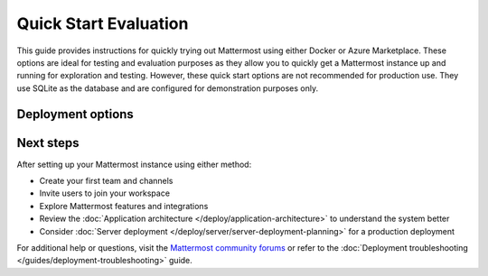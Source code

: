 Quick Start Evaluation
======================

This guide provides instructions for quickly trying out Mattermost using either Docker or Azure Marketplace. These options are ideal for testing and evaluation purposes as they allow you to quickly get a Mattermost instance up and running for exploration and testing. However, these quick start options are not recommended for production use. They use SQLite as the database and are configured for demonstration purposes only.

Deployment options
------------------

.. tab:: Azure Marketplace

    Mattermost is available as a pre-configured virtual machine image in the Azure Marketplace. This option is preferred for customers already using Azure, as it integrates seamlessly within their existing Azure infrastructure.

    **Prerequisites:**

    * An Azure subscription
    * Basic familiarity with Azure Portal

    **Steps to deploy Mattermost on Azure:**

    1. Visit the `Mattermost, Collaboration for Mission-Critical Work (VM) <https://azuremarketplace.microsoft.com/de-de/marketplace/apps/mattermost.mattermost-all-in-one?tab=overview>`_

    2. Select **Get it now** and sign in to your Azure account.

    3. Configure the deployment:
        - Choose your subscription
        - Create or select a resource group
        - Select a region
        - Choose a VM size (recommended: at least 2 vCPUs, 4GB RAM)
        - Configure network settings
        - Set up your admin credentials

    4. Review and create the deployment.

    5. Once deployed, access your Mattermost instance using the public IP address or DNS name provided.

    .. note::
        The Azure Marketplace image comes with PostgreSQL and is more suitable for testing production-like scenarios. Remember to delete the resources when you're done to avoid unnecessary charges.

.. tab:: Docker Preview Container

    The fastest way to try Mattermost is using the official Docker preview container. This method requires minimal setup and provides a fully functional Mattermost instance.

    **Prerequisites:**

    * Docker installed on your system
    * At least 1GB of available RAM
    * At least 1GB of available disk space

    **Steps to run Mattermost using Docker:**

    1. Pull and run the Mattermost preview container:

        .. code-block:: bash
        
            docker run --name mattermost-preview -d --publish 8065:8065 mattermost/mattermost-preview

    2. Access Mattermost at ``http://localhost:8065``

    3. Create your first admin account when prompted.

Next steps
----------

After setting up your Mattermost instance using either method:

* Create your first team and channels
* Invite users to join your workspace
* Explore Mattermost features and integrations
* Review the :doc:`Application architecture </deploy/application-architecture>` to understand the system better
* Consider :doc:`Server deployment </deploy/server/server-deployment-planning>` for a production deployment

For additional help or questions, visit the `Mattermost community forums <https://forum.mattermost.com/>`_ or refer to the :doc:`Deployment troubleshooting </guides/deployment-troubleshooting>` guide. 